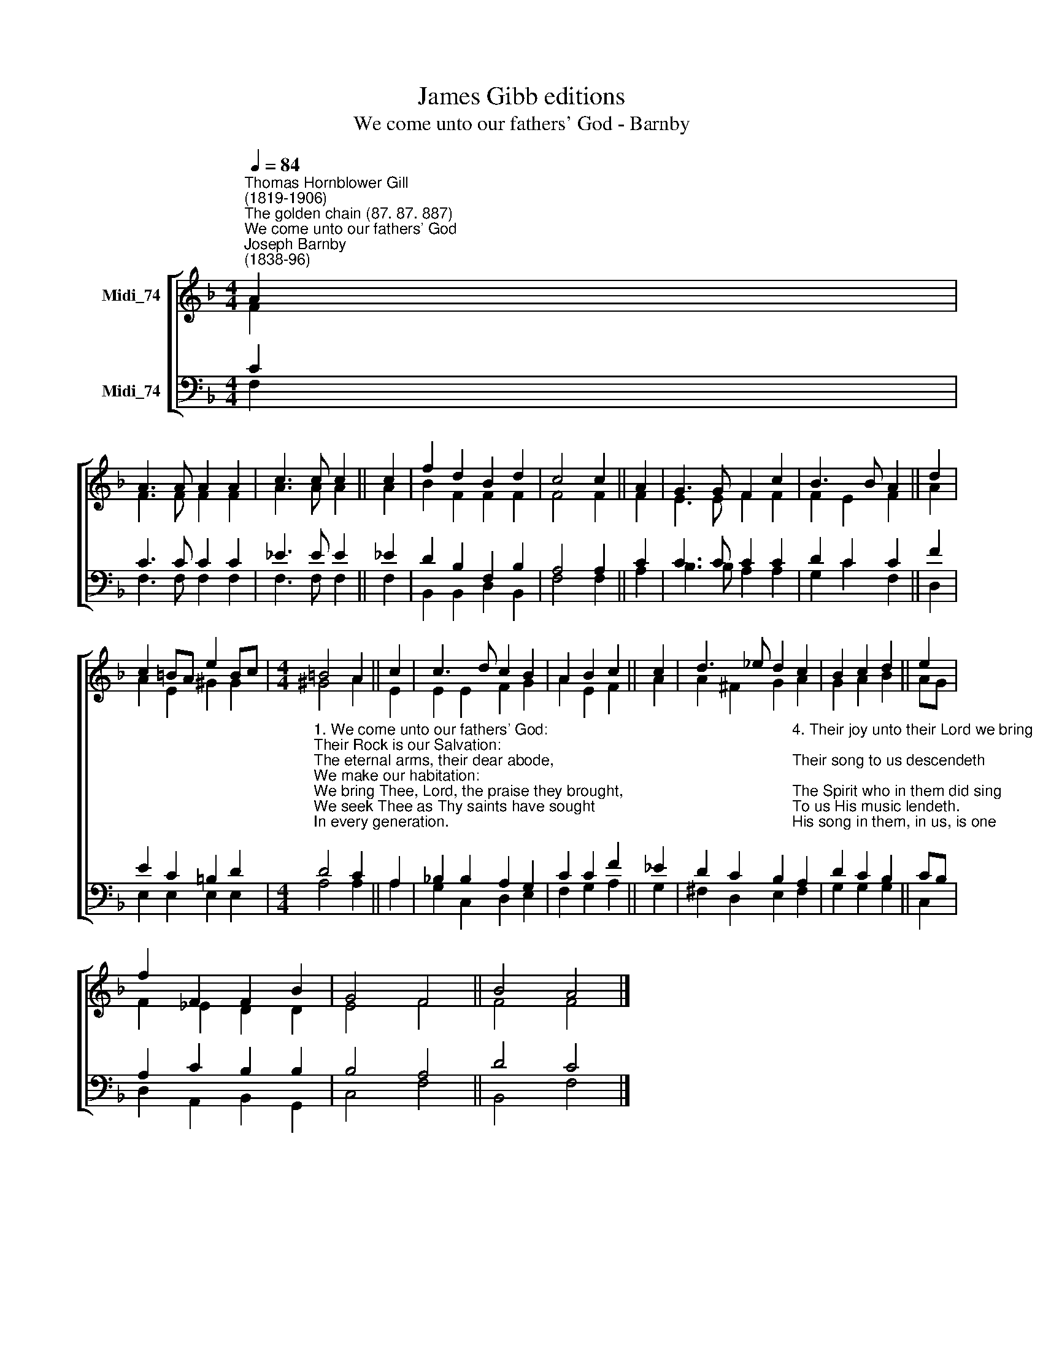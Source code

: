 X:1
T:James Gibb editions
T:We come unto our fathers' God - Barnby
%%score [ ( 1 2 ) ( 3 4 ) ]
L:1/8
Q:1/4=84
M:4/4
K:F
V:1 treble nm="Midi_74"
V:2 treble 
V:3 bass nm="Midi_74"
V:4 bass 
V:1
"^Thomas Hornblower Gill\n(1819-1906)""^The golden chain (87. 87. 887)""^We come unto our fathers' God""^Joseph Barnby\n(1838-96)" A2 | %1
 A3 A A2 A2 | c3 c c2 || c2 | f2 d2 B2 d2 | c4 c2 || A2 | G3 G F2 c2 | B3 B A2 || d2 | %10
 c2 =BA e2 Bc |[M:4/4] =B4 A2 || c2 | c3 d c2 B2 | A2 B2 c2 || c2 | d3 _e d2 c2 | B2 c2 d2 || e2 | %19
 f2 F2 F2 B2 | G4 F4 || B4 A4 |] %22
V:2
 F2 | F3 F F2 F2 | A3 A A2 || A2 | B2 F2 F2 F2 | F4 F2 || F2 | E3 E F2 F2 | F2 E2 F2 || A2 | %10
 A2 E2 ^G2 G2 |[M:4/4] ^G4 A2 || E2 | E2 E2 F2 G2 | A2 E2 F2 || A2 | A2 ^F2 G2 A2 | G2 A2 B2 || %18
 AG | F2 _E2 D2 D2 | E4 F4 || F4 F4 |] %22
V:3
 C2 | C3 C C2 C2 | _E3 E E2 || _E2 | D2 B,2 F,2 B,2 | A,4 A,2 || C2 | C3 C C2 C2 | D2 C2 C2 || F2 | %10
 E2 C2 =B,2 D2 | %11
[M:4/4]"^1. We come unto our fathers' God:\nTheir Rock is our Salvation:\nThe eternal arms, their dear abode,\nWe make our habitation:\nWe bring Thee, Lord, the praise they brought,\nWe seek Thee as Thy saints have sought\nIn every generation.\n\n2. The fire divine, their steps that led,\nStill goeth bright before us;\nThe heavenly shield, around them spread,\nIs still high holden o'er us;\nThe grace those sinners that subdued,\nThe strength those weaklings that renewed,\nDoth vanquish, doth restore us.\n\n3. The cleaving sins that brought them low\nAre still our souls oppressing;\nThe tears that from their eyes did flow\nFall fast, our shame confessing;\nAs with Thee, Lord, prevailed their cry,\nSo our strong prayer ascends on high,\nAnd bringeth down Thy blessing." D4 C2 || %12
 A,2 | !courtesy!_B,2 B,2 A,2 G,2 | C2 C2 F2 || _E2 | %16
 D2 C2 B,2"^4. Their joy unto their Lord we bring;\nTheir song to us descendeth;\nThe Spirit who in them did sing\nTo us His music lendeth.\nHis song in them, in us, is one;\nWe raise it high, we send it on\nThe song that never endeth!\n\n5. Ye saints of God, take up the strain\nThe same sweet theme endeavour!\nUnbroken be the golden chain!\nRing out the song for ever!\nSafe in the same dear dwelling-place,\nRich with the same eternal grace,\nBless the same boundless Giver!" A,2 | %17
 D2 C2 B,2 || CB, | A,2 C2 B,2 B,2 | B,4 A,4 || D4 C4 |] %22
V:4
 F,2 | F,3 F, F,2 F,2 | F,3 F, F,2 || F,2 | B,,2 B,,2 D,2 B,,2 | F,4 F,2 || A,2 | B,3 B, A,2 A,2 | %8
 G,2 C2 F,2 || D,2 | E,2 E,2 E,2 E,2 |[M:4/4] A,4 A,2 || A,2 | G,2 C,2 D,2 E,2 | F,2 G,2 A,2 || %15
 G,2 | ^F,2 D,2 E,2 F,2 | G,2 G,2 G,2 || C,2 | D,2 A,,2 B,,2 G,,2 | C,4 F,4 || B,,4 F,4 |] %22

